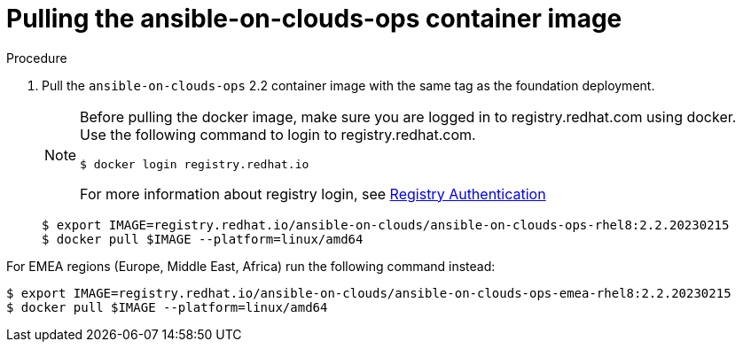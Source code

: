 [id="proc-aws-from-stack-pull-container-image"]

= Pulling the ansible-on-clouds-ops container image

.Procedure
. Pull the `ansible-on-clouds-ops` 2.2 container image with the same tag as the foundation deployment.
+
[NOTE]
====
Before pulling the docker image, make sure you are logged in to registry.redhat.com using docker. Use the following command to login to registry.redhat.com.
[literal, options="nowrap" subs="+quotes,attributes"]
----
$ docker login registry.redhat.io
----
For more information about registry login, see link:https://access.redhat.com/RegistryAuthentication[Registry Authentication]
====
+
[literal, options="nowrap" subs="+quotes,attributes"]
----
$ export IMAGE=registry.redhat.io/ansible-on-clouds/ansible-on-clouds-ops-rhel8:2.2.20230215
$ docker pull $IMAGE --platform=linux/amd64
----

For EMEA regions (Europe, Middle East, Africa) run the following command instead:

[literal, options="nowrap" subs="+quotes,attributes"]
----
$ export IMAGE=registry.redhat.io/ansible-on-clouds/ansible-on-clouds-ops-emea-rhel8:2.2.20230215
$ docker pull $IMAGE --platform=linux/amd64
----